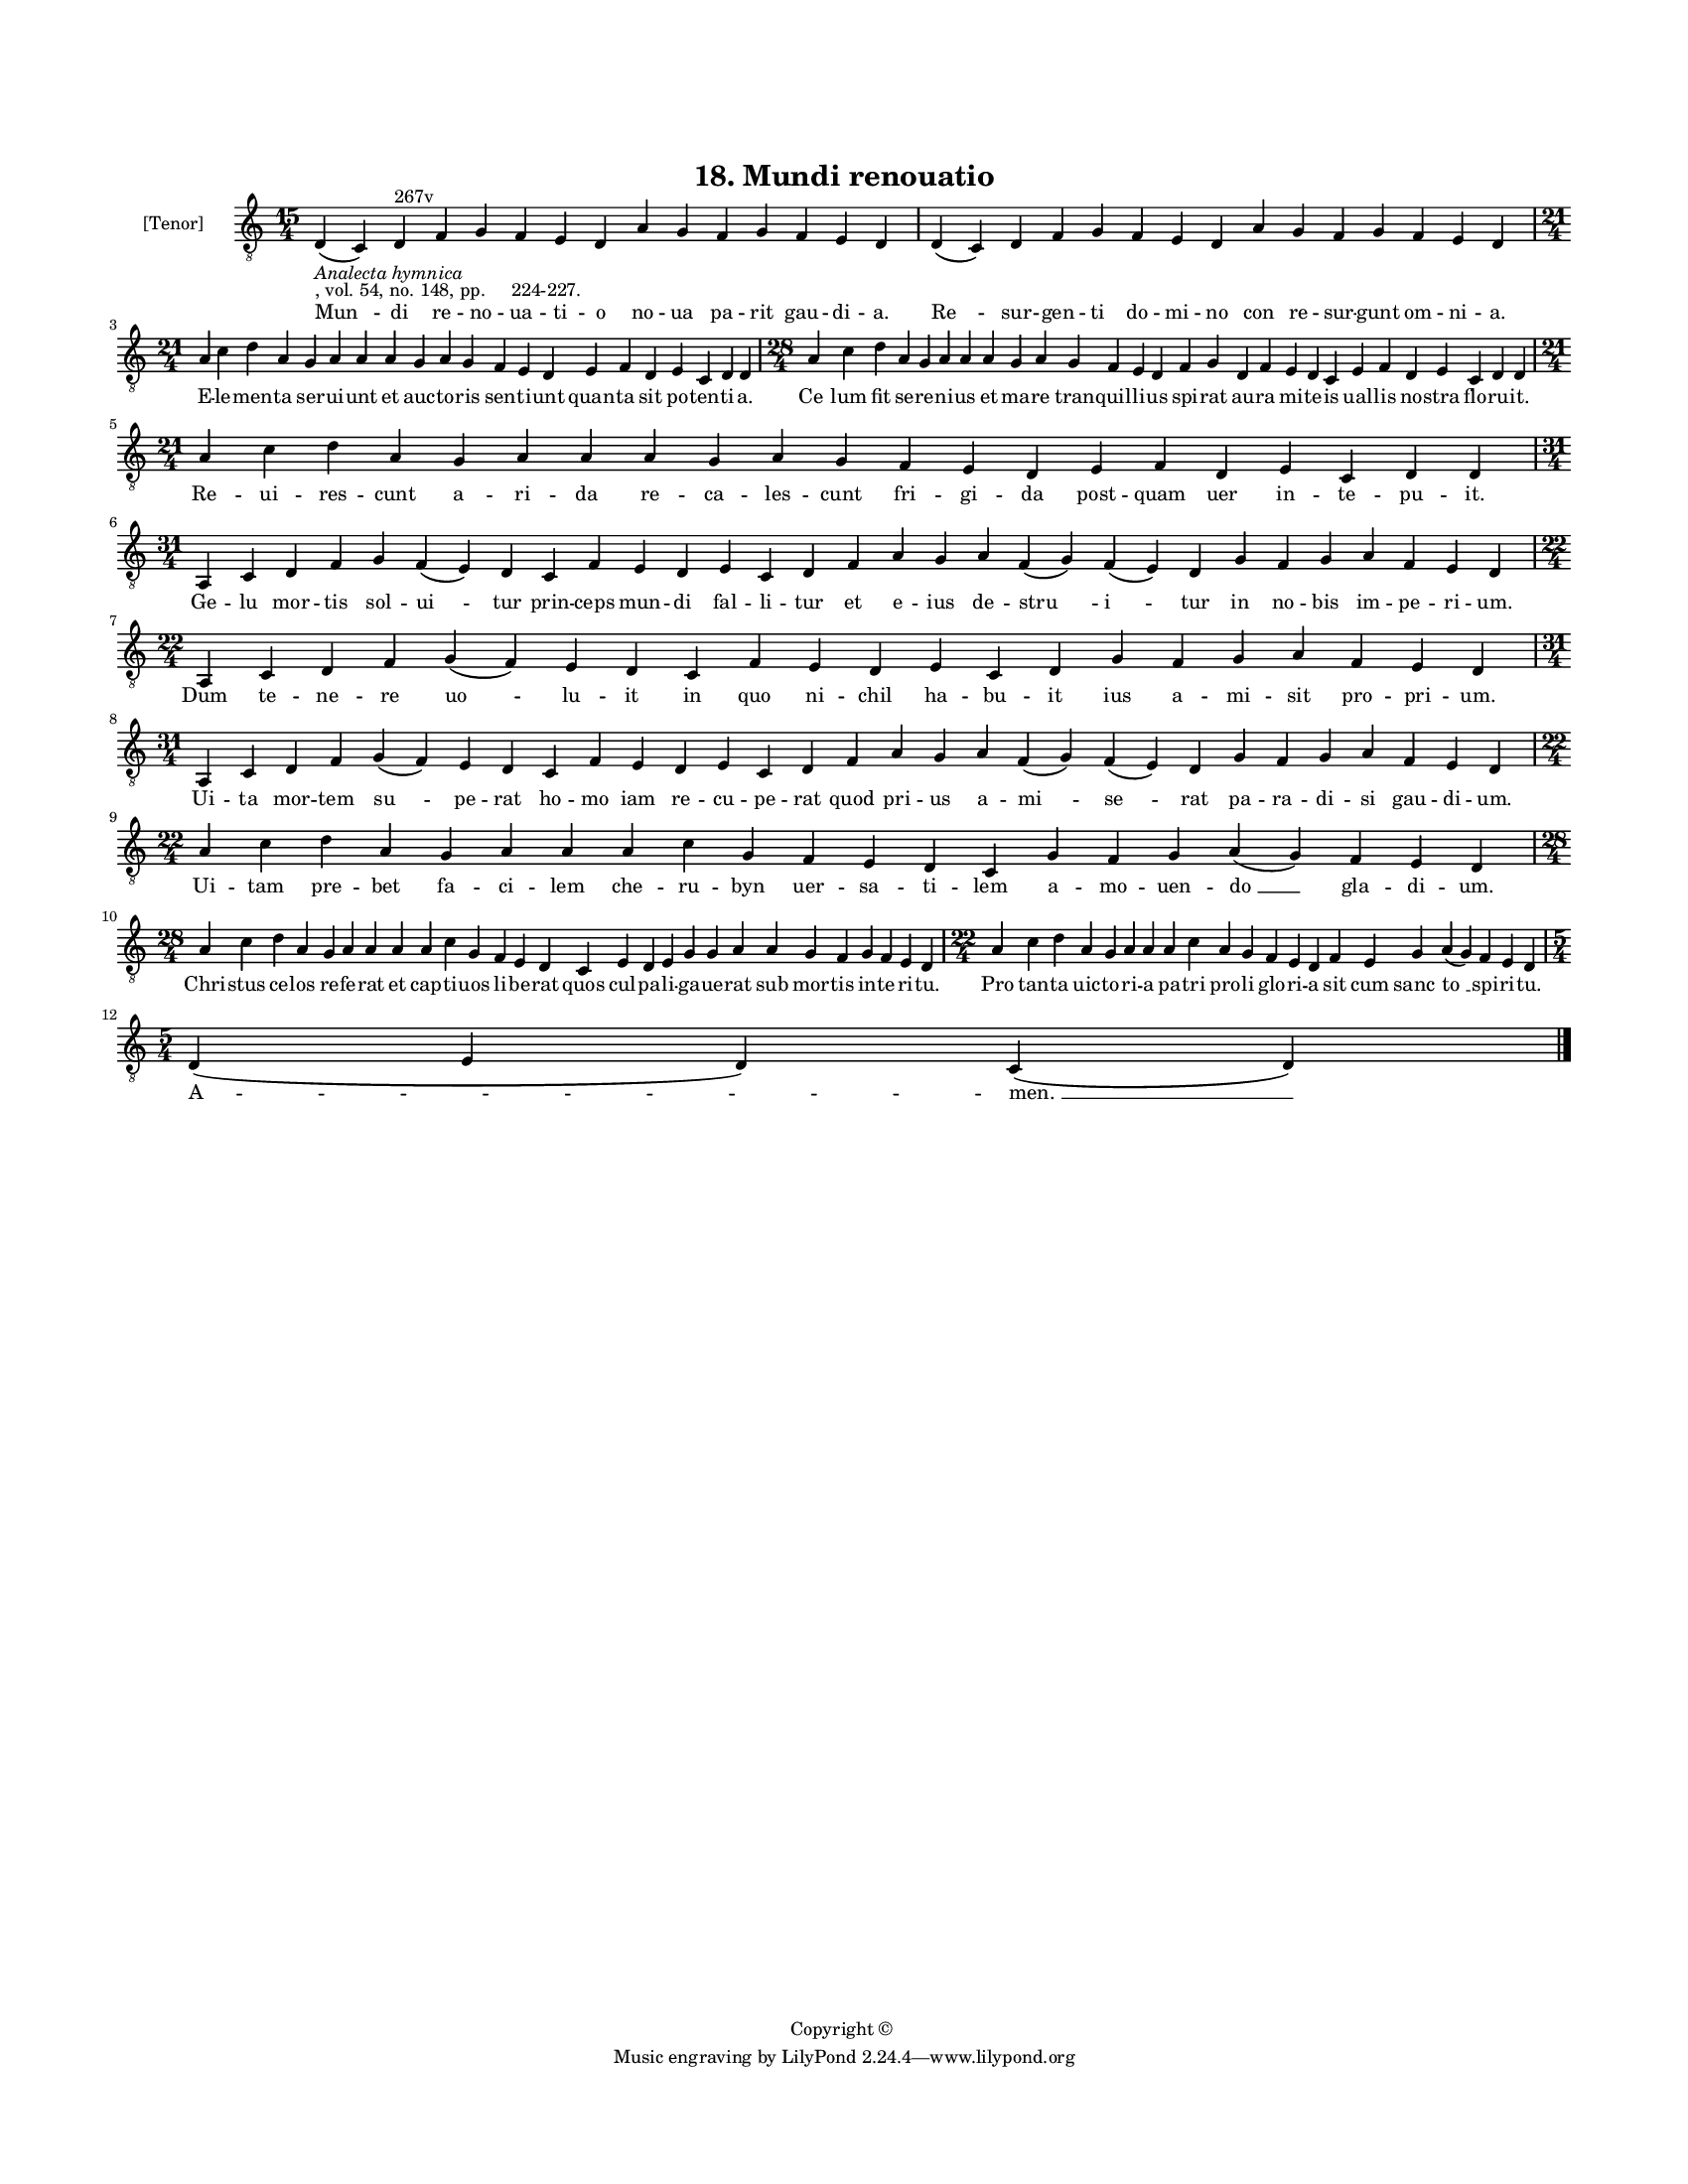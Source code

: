 
\version "2.18.2"
% automatically converted by musicxml2ly from musicxml/BN_lat_1112_Sequence_18_Mundi_renovatio.xml

\header {
    encodingsoftware = "Sibelius 6.2"
    encodingdate = "2019-04-17"
    copyright = "Copyright © "
    title = "18. Mundi renouatio"
    }

#(set-global-staff-size 11.9501574803)
\paper {
    paper-width = 21.59\cm
    paper-height = 27.94\cm
    top-margin = 2.0\cm
    bottom-margin = 1.5\cm
    left-margin = 1.5\cm
    right-margin = 1.5\cm
    between-system-space = 2.1\cm
    page-top-space = 1.28\cm
    }
\layout {
    \context { \Score
        autoBeaming = ##f
        }
    }
PartPOneVoiceOne =  \relative d {
    \clef "treble_8" \key c \major \time 15/4 | % 1
    d4 -\markup{ \italic {Analecta hymnica} } -", vol. 54, no. 148, pp.
    224-227." ( c4 ) d4 ^"267v" f4 g4 f4 e4 d4 a'4 g4 f4 g4 f4 e4 d4 | % 2
    d4 ( c4 ) d4 f4 g4 f4 e4 d4 a'4 g4 f4 g4 f4 e4 d4 \break | % 3
    \time 21/4  a'4 c4 d4 a4 g4 a4 a4 a4 g4 a4 g4 f4 e4 d4 e4 f4 d4 e4 c4
    d4 d4 | % 4
    \time 28/4  a'4 c4 d4 a4 g4 a4 a4 a4 g4 a4 g4 f4 e4 d4 f4 g4 d4 f4 e4
    d4 c4 e4 f4 d4 e4 c4 d4 d4 \break | % 5
    \time 21/4  a'4 c4 d4 a4 g4 a4 a4 a4 g4 a4 g4 f4 e4 d4 e4 f4 d4 e4 c4
    d4 d4 \break | % 6
    \time 31/4  a4 c4 d4 f4 g4 f4 ( e4 ) d4 c4 f4 e4 d4 e4 c4 d4 f4 a4 g4
    a4 f4 ( g4 ) f4 ( e4 ) d4 g4 f4 g4 a4 f4 e4 d4 | % 7
    \time 22/4  a4 c4 d4 f4 g4 ( f4 ) e4 d4 c4 f4 e4 d4 e4 c4 d4 g4 f4 g4
    a4 f4 e4 d4 \break | % 8
    \time 31/4  a4 c4 d4 f4 g4 ( f4 ) e4 d4 c4 f4 e4 d4 e4 c4 d4 f4 a4 g4
    a4 f4 ( g4 ) f4 ( e4 ) d4 g4 f4 g4 a4 f4 e4 d4 \break | % 9
    \time 22/4  a'4 c4 d4 a4 g4 a4 a4 a4 c4 g4 f4 e4 d4 c4 g'4 f4 g4 a4
    ( g4 ) f4 e4 d4 \break | \barNumberCheck #10
    \time 28/4  a'4 c4 d4 a4 g4 a4 a4 a4 a4 c4 g4 f4 e4 d4 c4 e4 d4 e4 g4
    g4 a4 a4 g4 f4 g4 f4 e4 d4 | % 11
    \time 22/4  a'4 c4 d4 a4 g4 a4 a4 a4 c4 a4 g4 f4 e4 d4 f4 e4 g4 a4 (
    g4 ) f4 e4 d4 \break | % 12
    \time 5/4  d4 ( e4 d4 ) c4 ( d4 ) \bar "|."
    }

PartPOneVoiceOneLyricsOne =  \lyricmode { "Mun " -- di re -- no -- ua --
    ti -- o no -- ua pa -- rit gau -- di -- "a." "Re " -- sur -- gen --
    ti do -- mi -- no con re -- sur -- gunt om -- ni -- "a." E -- le --
    men -- ta ser -- ui -- unt et auc -- to -- ris sen -- ti -- unt quan
    -- ta sit po -- ten -- ti -- "a." "Ce " -- lum fit se -- re -- ni --
    us et ma -- re tran -- quil -- li -- us spi -- rat au -- ra mi -- te
    -- is ual -- lis no -- stra flo -- ru -- "it." Re -- ui -- res --
    cunt a -- ri -- da re -- ca -- les -- cunt fri -- gi -- da post --
    quam uer in -- te -- pu -- "it." Ge -- lu mor -- tis sol -- "ui " --
    tur prin -- ceps mun -- di fal -- li -- tur et e -- ius de -- "stru
    " -- "i " -- tur in no -- bis im -- pe -- ri -- "um." Dum te -- ne
    -- re "uo " -- lu -- it in quo ni -- chil ha -- bu -- it ius a -- mi
    -- sit pro -- pri -- "um." Ui -- ta mor -- tem "su " -- pe -- rat ho
    -- mo iam re -- cu -- pe -- rat quod pri -- us a -- "mi " -- "se "
    -- rat pa -- ra -- di -- si gau -- di -- "um." Ui -- tam pre -- bet
    fa -- ci -- lem che -- ru -- byn uer -- sa -- ti -- lem a -- mo --
    uen -- "do " __ gla -- di -- "um." Chri -- stus ce -- los re -- fe
    -- rat et cap -- ti -- uos li -- be -- rat quos cul -- pa -- li --
    ga -- ue -- rat sub mor -- tis in -- te -- ri -- "tu." Pro tan -- ta
    uic -- to -- ri -- a pa -- tri pro -- li glo -- ri -- a sit cum
    "sanc " -- "to " __ spi -- ri -- "tu." "A " -- "men. " __ }

% The score definition
\score {
    <<
        \new Staff <<
            \set Staff.instrumentName = "[Tenor]"
            \context Staff << 
                \context Voice = "PartPOneVoiceOne" { \PartPOneVoiceOne }
                \new Lyrics \lyricsto "PartPOneVoiceOne" \PartPOneVoiceOneLyricsOne
                >>
            >>
        
        >>
    \layout {}
    % To create MIDI output, uncomment the following line:
    %  \midi {}
    }

